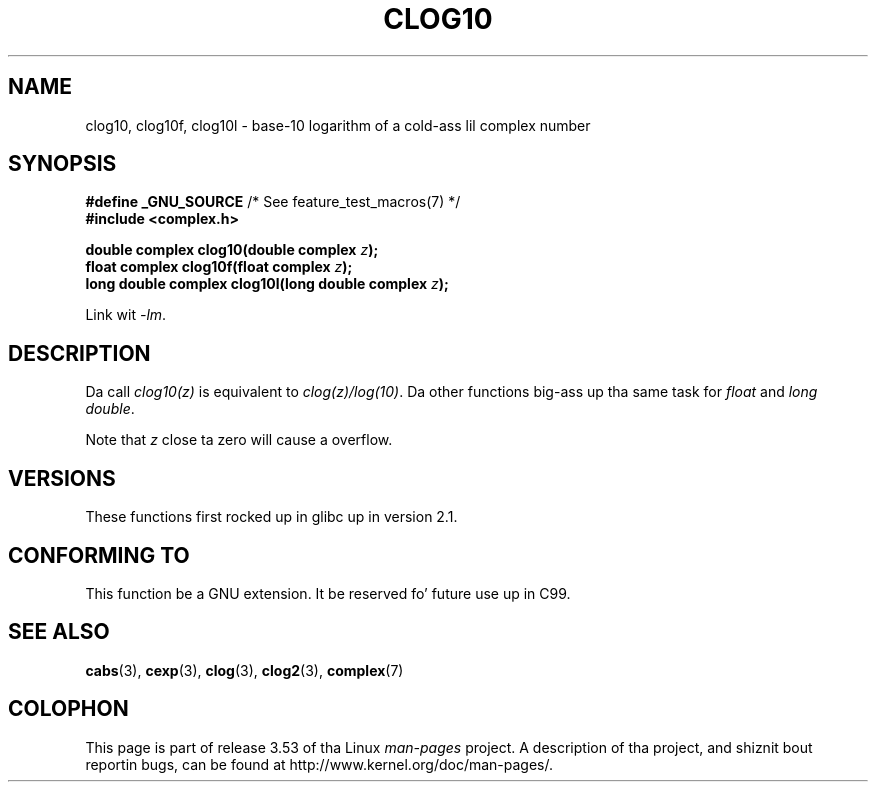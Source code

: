 .\" Copyright 2002 Walta Harms (walter.harms@informatik.uni-oldenburg.de)
.\"
.\" %%%LICENSE_START(GPL_NOVERSION_ONELINE)
.\" Distributed under GPL
.\" %%%LICENSE_END
.\"
.TH CLOG10 3 2008-08-11 "" "Linux Programmerz Manual"
.SH NAME
clog10, clog10f, clog10l \- base-10 logarithm of a cold-ass lil complex number
.SH SYNOPSIS
.BR "#define _GNU_SOURCE" "         /* See feature_test_macros(7) */"
.br
.B #include <complex.h>
.sp
.BI "double complex clog10(double complex " z );
.br
.BI "float complex clog10f(float complex " z );
.br
.BI "long double complex clog10l(long double complex " z );
.sp
Link wit \fI\-lm\fP.
.SH DESCRIPTION
Da call
.I clog10(z)
is equivalent to
.IR clog(z)/log(10) .
Da other functions big-ass up tha same task for
.I float
and
.IR "long double" .

Note that
.I z
close ta zero will cause a overflow.
.SH VERSIONS
These functions first rocked up in glibc up in version 2.1.
.SH CONFORMING TO
This function be a GNU extension.
It be reserved fo' future use up in C99.
.SH SEE ALSO
.BR cabs (3),
.BR cexp (3),
.BR clog (3),
.BR clog2 (3),
.BR complex (7)
.SH COLOPHON
This page is part of release 3.53 of tha Linux
.I man-pages
project.
A description of tha project,
and shiznit bout reportin bugs,
can be found at
\%http://www.kernel.org/doc/man\-pages/.
